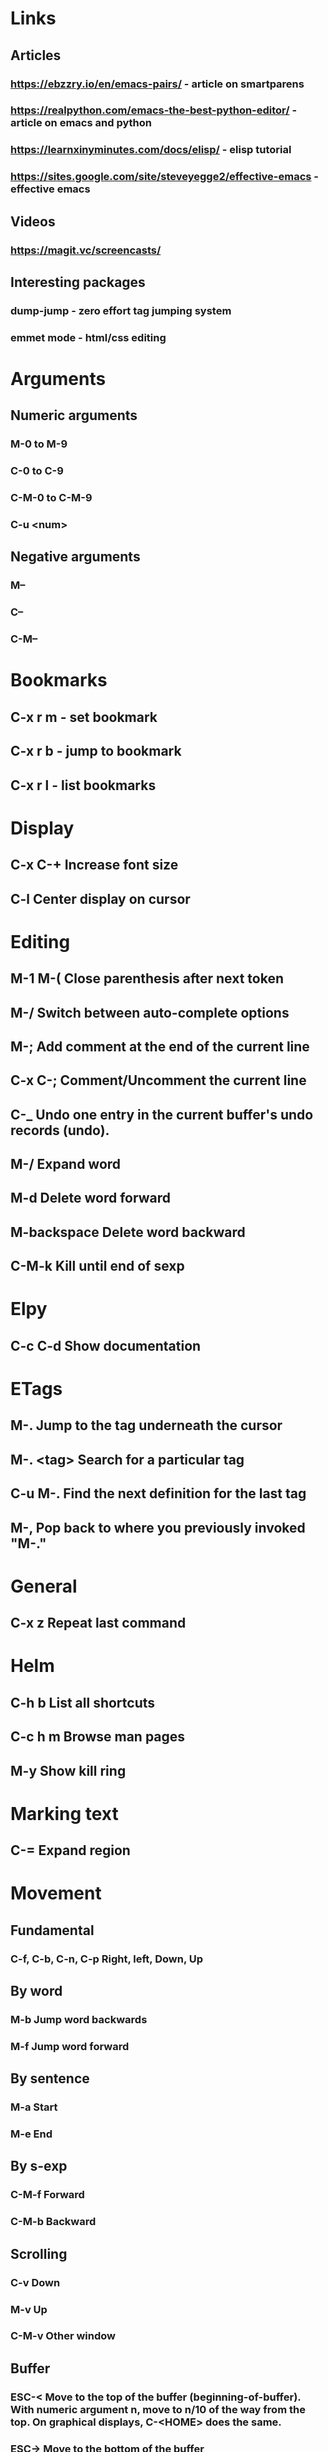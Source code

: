 * Links
** Articles
*** https://ebzzry.io/en/emacs-pairs/ - article on smartparens
*** https://realpython.com/emacs-the-best-python-editor/ - article on emacs and python
*** https://learnxinyminutes.com/docs/elisp/ - elisp tutorial
*** https://sites.google.com/site/steveyegge2/effective-emacs - effective emacs
** Videos
*** https://magit.vc/screencasts/
** Interesting packages
*** dump-jump - zero effort tag jumping system
*** emmet mode - html/css editing
    

* Arguments
** Numeric arguments
*** M-0 to M-9
*** C-0 to C-9
*** C-M-0 to C-M-9
*** C-u <num>
** Negative arguments
*** M--
*** C--
*** C-M--
* Bookmarks
** C-x r m - set bookmark
** C-x r b - jump to bookmark
** C-x r l - list bookmarks
* Display
** C-x C-+			Increase font size
** C-l                              Center display on cursor                       
* Editing
** M-1 M-(                  Close parenthesis after next token
** M-/                             Switch between auto-complete options
** M-;                             Add comment at the end of the current line
** C-x C-;                       Comment/Uncomment the current line

** C-_ 			       Undo one entry in the current buffer's undo records (undo).
** M-/                             Expand word
** M-d                            Delete word forward
** M-backspace             Delete word backward
** C-M-k                   Kill until end of sexp
* Elpy
** C-c C-d                      Show documentation
* ETags
** M-.         		        Jump to the tag underneath the cursor
** M-. <tag>                  Search for a particular tag
** C-u M-.			Find the next definition for the last tag
** M-,				Pop back to where you previously invoked "M-."
* General
** C-x z                          Repeat last command
* Helm
** C-h b                          List all shortcuts
** C-c h m                      Browse man pages
** M-y                             Show kill ring
* Marking text
** C-=                            Expand region
* Movement
** Fundamental
*** C-f, C-b, C-n, C-p          Right, left, Down, Up
** By word
*** M-b				Jump word backwards
*** M-f				Jump word forward
** By sentence
*** M-a                         Start
*** M-e                         End
** By s-exp
*** C-M-f                       Forward
*** C-M-b                       Backward
** Scrolling
*** C-v                         Down
*** M-v                         Up
*** C-M-v                       Other window
** Buffer
*** ESC-<			Move to the top of the buffer (beginning-of-buffer). With numeric argument n, move to n/10 of the way from the top. On graphical displays, C-<HOME> does the same. 
*** ESC->			Move to the bottom of the buffer
** ALT-g n 		        Goto next error
** ALT-g p 		        Goto previous error
** M-g g                        Goto line
** C-M-home                     Goto start of function
** C-M-end                      Goto end of function
** M-m                          Move to start of code line
* Narrowing
** C-x n d                        Narrow function
** C-x n w                        Expand back
* Org mode
** C-c C-l                        Add link
** C-c o                          Goto the link
** S-TAB                          Global visibility cycling
* Projectile
* Rectangles
** C-x-r-k                       Kill rectangle
** C-x-r-y                       Yank rectangle
* Registers
** C-x r spc                    Store
** C-x r j                      Jump
* Search
** C-s				Incremental search forward (isearch-forward). 
** C-r				Incremental search backward (isearch-backward).
** C-s C-w			Search word under cursor
** C-M-s			        Regexp search
** A-s o			        Occurances dispaly
** M-p                            Load previous search string
** C-;                             iedit-mode
** C-'                             Show only selected lines in iedit-mode
* Window
** C-x o   		Select another window (other-window). 
